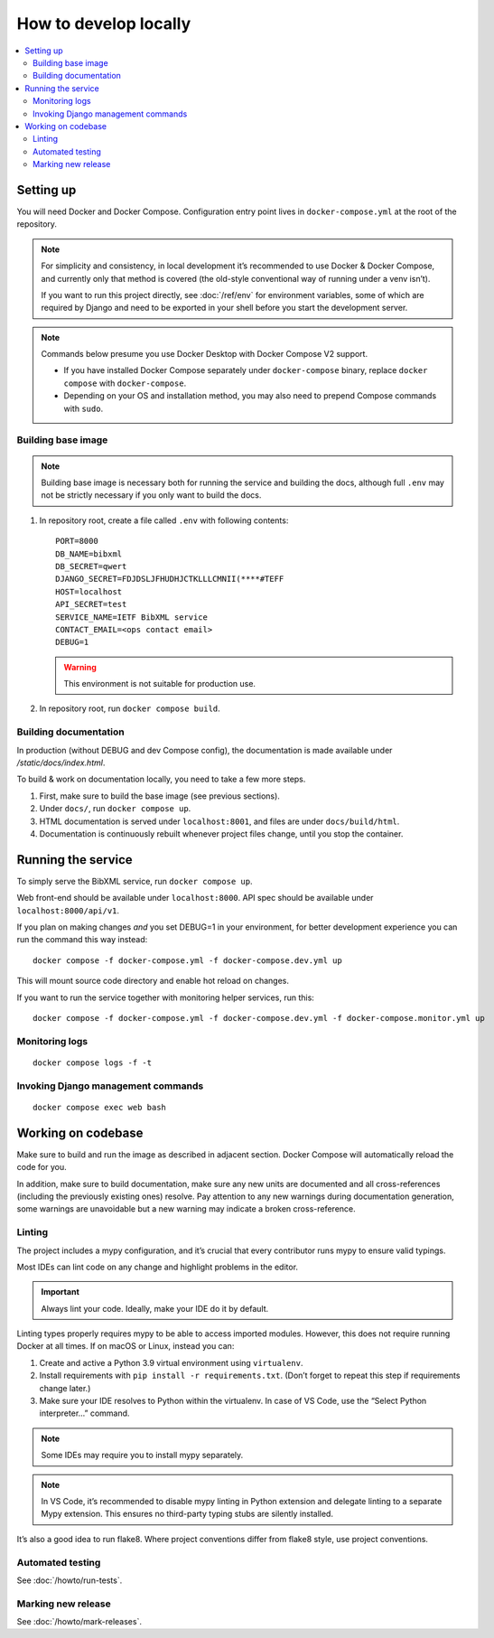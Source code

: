 ======================
How to develop locally
======================

.. contents::
   :local:

Setting up
==========

You will need Docker and Docker Compose.
Configuration entry point lives in ``docker-compose.yml``
at the root of the repository.

.. note::

   For simplicity and consistency,
   in local development it’s recommended to use Docker & Docker Compose,
   and currently only that method is covered
   (the old-style conventional way of running under a venv isn’t).

   If you want to run this project directly,
   see :doc:`/ref/env` for environment variables,
   some of which are required by Django and need to be exported
   in your shell before you start the development server.

.. note::

   Commands below presume you use Docker Desktop with Docker Compose V2 support.

   - If you have installed Docker Compose separately under ``docker-compose`` binary,
     replace ``docker compose`` with ``docker-compose``.

   - Depending on your OS and installation method,
     you may also need to prepend Compose commands with ``sudo``.


Building base image
-------------------

.. note::

   Building base image is necessary both for running the service and building the docs,
   although full ``.env`` may not be strictly necessary if you only want to build the docs.

1. In repository root, create a file called ``.env`` with following contents::

       PORT=8000
       DB_NAME=bibxml
       DB_SECRET=qwert
       DJANGO_SECRET=FDJDSLJFHUDHJCTKLLLCMNII(****#TEFF
       HOST=localhost
       API_SECRET=test
       SERVICE_NAME=IETF BibXML service
       CONTACT_EMAIL=<ops contact email>
       DEBUG=1

   .. seealso::

      - :doc:`/ref/env`
      - `.env file syntax <https://docs.docker.com/compose/env-file/#syntax-rules>`_ in Compose documentation

   .. warning:: This environment is not suitable for production use.

2. In repository root, run ``docker compose build``.


Building documentation
----------------------

In production (without DEBUG and dev Compose config),
the documentation is made available under `/static/docs/index.html`.

To build & work on documentation locally, you need to take
a few more steps.

1. First, make sure to build the base image (see previous sections).

2. Under ``docs/``, run ``docker compose up``.

3. HTML documentation is served under ``localhost:8001``,
   and files are under ``docs/build/html``.

4. Documentation is continuously rebuilt whenever project files change,
   until you stop the container.


Running the service
===================

To simply serve the BibXML service, run ``docker compose up``.

Web front-end should be available under ``localhost:8000``.
API spec should be available under ``localhost:8000/api/v1``.

If you plan on making changes *and* you set DEBUG=1 in your environment,
for better development experience you can run the command this way instead::

    docker compose -f docker-compose.yml -f docker-compose.dev.yml up

This will mount source code directory and enable hot reload on changes.

If you want to run the service together with monitoring helper services,
run this::

    docker compose -f docker-compose.yml -f docker-compose.dev.yml -f docker-compose.monitor.yml up

.. seealso:: :doc:`/howto/run-in-production`


Monitoring logs
---------------

::

    docker compose logs -f -t


Invoking Django management commands
-----------------------------------

::

    docker compose exec web bash


Working on codebase
===================

Make sure to build and run the image as described in adjacent section.
Docker Compose will automatically reload the code for you.

In addition, make sure to build documentation,
make sure any new units are documented and all cross-references
(including the previously existing ones) resolve. Pay attention
to any new warnings during documentation generation, some warnings
are unavoidable but a new warning may indicate a broken cross-reference.

Linting
-------

The project includes a mypy configuration, and it’s crucial that every contributor
runs mypy to ensure valid typings.

Most IDEs can lint code on any change and highlight
problems in the editor.

.. important:: Always lint your code. Ideally, make your IDE do it by default.

Linting types properly requires mypy to be able to access imported modules.
However, this does not require running Docker at all times.
If on macOS or Linux, instead you can:

1. Create and active a Python 3.9 virtual environment using ``virtualenv``.
2. Install requirements with ``pip install -r requirements.txt``.
   (Don’t forget to repeat this step if requirements change later.)
3. Make sure your IDE resolves to Python within the virtualenv.
   In case of VS Code, use the “Select Python interpreter…” command.

.. note:: Some IDEs may require you to install mypy separately.

.. note::

   In VS Code, it’s recommended to disable mypy linting in Python extension
   and delegate linting to a separate Mypy extension. This ensures
   no third-party typing stubs are silently installed.

It’s also a good idea to run flake8. Where project conventions
differ from flake8 style, use project conventions.

Automated testing
-----------------

See :doc:`/howto/run-tests`.

Marking new release
-------------------

See :doc:`/howto/mark-releases`.
